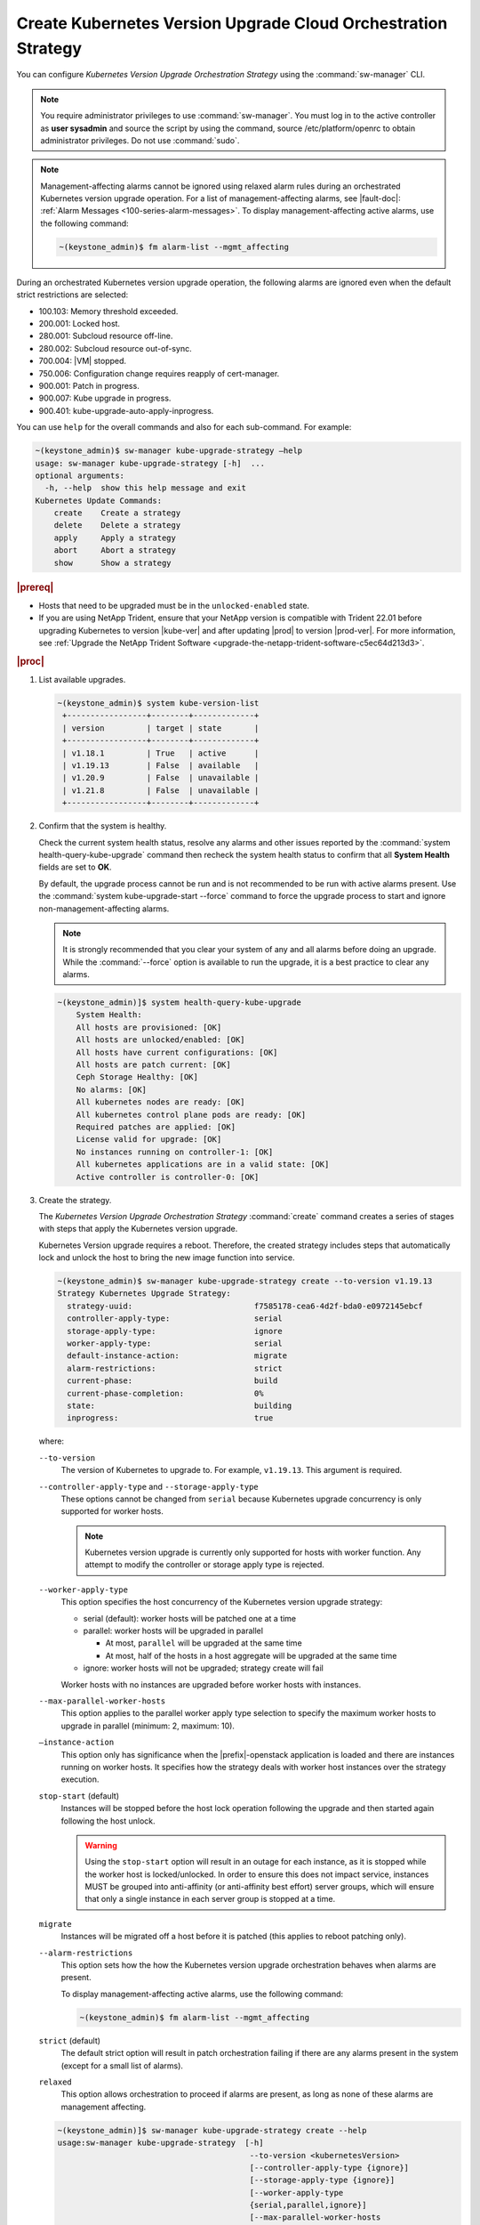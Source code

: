 
.. noc1590162360081
.. _configuring-kubernetes-update-orchestration:

==============================================================
Create Kubernetes Version Upgrade Cloud Orchestration Strategy
==============================================================

You can configure *Kubernetes Version Upgrade Orchestration Strategy* using the
:command:`sw-manager` CLI.

.. note::
    You require administrator privileges to use :command:`sw-manager`. You must
    log in to the active controller as **user sysadmin** and source the script
    by using the command, source /etc/platform/openrc to obtain administrator
    privileges. Do not use :command:`sudo`.

.. note::
    Management-affecting alarms cannot be ignored using relaxed alarm rules
    during an orchestrated Kubernetes version upgrade operation. For a list of
    management-affecting alarms, see |fault-doc|: :ref:`Alarm Messages
    <100-series-alarm-messages>`. To display management-affecting active
    alarms, use the following command:

    .. code-block:: none

        ~(keystone_admin)$ fm alarm-list --mgmt_affecting

During an orchestrated Kubernetes version upgrade operation, the following
alarms are ignored even when the default strict restrictions are selected:


.. _noc1590162360081-ul-vhg-jxs-tlb:

- 100.103: Memory threshold exceeded.

- 200.001: Locked host.

- 280.001: Subcloud resource off-line.

- 280.002: Subcloud resource out-of-sync.

- 700.004: |VM| stopped.

- 750.006: Configuration change requires reapply of cert-manager.

- 900.001: Patch in progress.

- 900.007: Kube upgrade in progress.

- 900.401: kube-upgrade-auto-apply-inprogress.


You can use ``help`` for the overall commands and also for each sub-command.
For example:

.. code-block:: none

    ~(keystone_admin)$ sw-manager kube-upgrade-strategy –help
    usage: sw-manager kube-upgrade-strategy [-h]  ...
    optional arguments:
      -h, --help  show this help message and exit
    Kubernetes Update Commands:
        create    Create a strategy
        delete    Delete a strategy
        apply     Apply a strategy
        abort     Abort a strategy
        show      Show a strategy

.. rubric:: |prereq|


.. _noc1590162360081-ul-ls2-pxs-tlb:

-   Hosts that need to be upgraded must be in the ``unlocked-enabled`` state.

-   If you are using NetApp Trident, ensure that your NetApp version is
    compatible with Trident 22.01 before upgrading Kubernetes to version |kube-ver|
    and after updating |prod| to version |prod-ver|. For more information,
    see :ref:`Upgrade the NetApp Trident Software <upgrade-the-netapp-trident-software-c5ec64d213d3>`.


.. only:: partner

   .. include:: /_includes/configuring-kubernetes-update-orchestration.rest


.. rubric:: |proc|

#. List available upgrades.

   .. code-block:: none

      ~(keystone_admin)$ system kube-version-list
       +-----------------+--------+-------------+
       | version         | target | state       |
       +-----------------+--------+-------------+
       | v1.18.1         | True   | active      |
       | v1.19.13        | False  | available   |
       | v1.20.9         | False  | unavailable |
       | v1.21.8         | False  | unavailable |
       +-----------------+--------+-------------+

#.  Confirm that the system is healthy.

    Check the current system health status, resolve any alarms and other issues
    reported by the :command:`system health-query-kube-upgrade` command then
    recheck the system health status to confirm that all **System Health**
    fields are set to **OK**.

    By default, the upgrade process cannot be run and is not recommended to be
    run with active alarms present. Use the :command:`system kube-upgrade-start --force`
    command to force the upgrade process to start and ignore non-management-affecting
    alarms.

    .. note::
        It is strongly recommended that you clear your system of any and all
        alarms before doing an upgrade. While the :command:`--force` option is
        available to run the upgrade, it is a best practice to clear any
        alarms.

    .. code-block:: none

        ~(keystone_admin)]$ system health-query-kube-upgrade
            System Health:
            All hosts are provisioned: [OK]
            All hosts are unlocked/enabled: [OK]
            All hosts have current configurations: [OK]
            All hosts are patch current: [OK]
            Ceph Storage Healthy: [OK]
            No alarms: [OK]
            All kubernetes nodes are ready: [OK]
            All kubernetes control plane pods are ready: [OK]
            Required patches are applied: [OK]
            License valid for upgrade: [OK]
            No instances running on controller-1: [OK]
            All kubernetes applications are in a valid state: [OK]
            Active controller is controller-0: [OK]

#.  Create the strategy.

    The *Kubernetes Version Upgrade Orchestration Strategy* :command:`create`
    command creates a series of stages with steps that apply the Kubernetes
    version upgrade.

    Kubernetes Version upgrade requires a reboot. Therefore, the created strategy
    includes steps that automatically lock and unlock the host to bring the new
    image function into service.

    .. code-block:: none

        ~(keystone_admin)$ sw-manager kube-upgrade-strategy create --to-version v1.19.13
        Strategy Kubernetes Upgrade Strategy:
          strategy-uuid:                          f7585178-cea6-4d2f-bda0-e0972145ebcf
          controller-apply-type:                  serial
          storage-apply-type:                     ignore
          worker-apply-type:                      serial
          default-instance-action:                migrate
          alarm-restrictions:                     strict
          current-phase:                          build
          current-phase-completion:               0%
          state:                                  building
          inprogress:                             true

    where:

    ``--to-version``
       The version of Kubernetes to upgrade to. For example, ``v1.19.13``.
       This argument is required.

    ``--controller-apply-type`` and ``--storage-apply-type``
       These options cannot be changed from ``serial`` because Kubernetes
       upgrade concurrency is only supported for worker hosts.

       .. note::
          Kubernetes version upgrade is currently only supported for hosts with
          worker function. Any attempt to modify the controller or storage
          apply type is rejected.

    ``--worker-apply-type``
       This option specifies the host concurrency of the Kubernetes version
       upgrade strategy:

       -   serial \(default\): worker hosts will be patched one at a time

       -   parallel: worker hosts will be upgraded in parallel

           -   At most, ``parallel`` will be upgraded at the same time

           -   At most, half of the hosts in a host aggregate will be upgraded
               at the same time

       -   ignore: worker hosts will not be upgraded; strategy create will fail

       Worker hosts with no instances are upgraded before worker hosts with
       instances.

    ``--max-parallel-worker-hosts``
       This option applies to the parallel worker apply type selection to
       specify the maximum worker hosts to upgrade in parallel \(minimum: 2,
       maximum: 10\).

    ``–instance-action``
       This option only has significance when the |prefix|-openstack
       application is loaded and there are instances running on worker hosts.
       It specifies how the strategy deals with worker host instances over the
       strategy execution.

    ``stop-start`` \(default\)
       Instances will be stopped before the host lock operation following the
       upgrade and then started again following the host unlock.

       .. warning::
           Using the ``stop-start`` option will result in an outage for each
           instance, as it is stopped while the worker host is locked/unlocked.
           In order to ensure this does not impact service, instances MUST be
           grouped into anti-affinity \(or anti-affinity best effort\) server
           groups, which will ensure that only a single instance in each server
           group is stopped at a time.

    ``migrate``
       Instances will be migrated off a host before it is patched \(this
       applies to reboot patching only\).

    ``--alarm-restrictions``
       This option sets how the how the Kubernetes version upgrade
       orchestration behaves when alarms are present.

       To display management-affecting active alarms, use the following
       command:

       .. code-block:: none

           ~(keystone_admin)$ fm alarm-list --mgmt_affecting

    ``strict`` \(default\)
       The default strict option will result in patch orchestration failing if
       there are any alarms present in the system \(except for a small list of
       alarms\).

    ``relaxed``
       This option allows orchestration to proceed if alarms are present, as
       long as none of these alarms are management affecting.

    .. code-block:: none

       ~(keystone_admin)]$ sw-manager kube-upgrade-strategy create --help
       usage:sw-manager kube-upgrade-strategy  [-h]
                                                --to-version <kubernetesVersion>
                                                [--controller-apply-type {ignore}]
                                                [--storage-apply-type {ignore}]
                                                [--worker-apply-type
                                                {serial,parallel,ignore}]
                                                [--max-parallel-worker-hosts
                                                {2,3,4,5,6,7,8,9,10}]
                                                [--instance-action {migrate,stop-start}]
                                                [--alarm-restrictions {strict,relaxed}]

       optional arguments:
         -h, --help            show this help message and exit
         --controller-apply-type {serial,ignore}
                            defaults to serial
         --storage-apply-type {serial,ignore}
                            defaults to serial
         --worker-apply-type {serial,parallel,ignore}
                            defaults to serial
         --max-parallel-worker-hosts {2,3,4,5,6,7,8,9,10}
                            maximum worker hosts to update in parallel
         --instance-action {migrate,stop-start}
                            defaults to stop-start
         --alarm-restrictions {strict,relaxed}
                            defaults to strict


#.  Optional: Display the strategy in summary, if required. The Kubernetes
    upgrade strategy :command:`show` command displays the strategy in a summary.

    .. code-block:: none

        ~(keystone_admin)$ sw-manager kube-upgrade-strategy show
          Strategy Kubernetes Upgrade Strategy:
          strategy-uuid:                          f7585178-cea6-4d2f-bda0-e0972145ebcf
          controller-apply-type:                  serial
          storage-apply-type:                     ignore
          worker-apply-type:                      serial
          default-instance-action:                migrate
          alarm-restrictions:                     strict
          current-phase:                          build
          current-phase-completion:               100%
          state:                                  ready-to-apply
          build-result:                           success
          build-reason:

    The :command:`show` strategy subcommand displays a summary of the current
    state of the strategy. A complete view of the strategy can be shown using
    the ``--details`` option.

    The strategy steps and stages are displayed using the ``--details`` option.

#.  Apply the strategy.

    *Kubernetes Version Upgrade Orchestration Strategy* :command:`apply` command
    executes the strategy stages and steps consecutively until the Kubernetes
    upgrade on all the hosts in the strategy is complete.


    -   Use the ``-stage-id`` option to specify a specific stage to apply; one
        at a time.

        .. note::
            When applying a single stage, only the next stage will be applied;
            you cannot skip stages.


    .. code-block:: none

        ~(keystone_admin)$ sw-manager kube-upgrade-strategy apply
        Strategy Kubernetes upgrade Strategy:
          strategy-uuid:                          3e43c018-9c75-4ba8-a276-472c3bcbb268
          controller-apply-type:                  ignore
          storage-apply-type:                     ignore
          worker-apply-type:                      serial
          default-instance-action:                stop-start
          alarm-restrictions:                     strict
          current-phase:                          apply
          current-phase-completion:               0%
          state:                                  applying
          inprogress:                             true


    -   Use the :command:`kube-upgrade-show` command to monitor Kubernetes
        upgrade state and percentage completion.


    .. code-block:: none

        ~(keystone_admin)$ system kube-upgrade-show
        +--------------+--------------------------------------+
        | Property     | Value                                |
        +--------------+--------------------------------------+
        | uuid         | 3d2da123-bff4-4b3a-a64a-b320c3b498cc |
        | from_version | v1.18.1                              |
        | to_version   | v1.19.13                             |
        | state        | downloading-images                   |
        | created_at   | 2021-02-23T00:08:24.579257+00:00     |
        | updated_at   | 2021-02-23T00:09:35.413307+00:00     |
        +--------------+--------------------------------------+

    You will see the ``state`` property transition through values such as
    ``downloading-images``, ``downloaded-images``, ``upgrading-first-master``,
    ``upgraded-first-master``, etc.

#.  Optional: Abort the strategy, if required. This is only used to stop, and
    abort the entire strategy.

    The Kubernetes version upgrade strategy :command:`abort` command can be
    used to abort the Kubernetes version upgrade strategy after the current
    step of the currently applying stage is completed.

#.  Confirm that the upgrade has completed successfully.

    .. code-block:: none

       ~(keystone_admin)$ system kube-upgrade-show
       +--------------+--------------------------------------+
       | Property     | Value                                |
       +--------------+--------------------------------------+
       | uuid         | 426d7e11-2de2-40ba-b482-ed3691625383 |
       | from_version | v1.18.1                              |
       | to_version   | v1.19.13                             |
       | state        | upgrade-complete                     |
       | created_at   | 2021-04-12T17:58:36.492523+00:00     |
       | updated_at   | 2021-04-12T18:49:11.673259+00:00     |
       +--------------+--------------------------------------+

       ~(keystone_admin)$ system kube-version-list
       +-----------------+--------+-------------+
       | version         | target | state       |
       +-----------------+--------+-------------+
       | v1.18.1         | True   | unavailable |
       | v1.19.13        | False  | active      |
       | v1.20.9         | False  | available   |
       | v1.21.8         | False  | unavailable |
       +-----------------+--------+-------------+

#.  Delete the strategy.

    .. note::
        After the *Kubernetes Version Upgrade Orchestration Strategy* has been
        applied \(or aborted\) it must be deleted before another Kubernetes
        version upgrade strategy can be created. If a Kubernetes version
        upgrade strategy application fails, you must address the issue that
        caused the failure, then delete and re-create the strategy before
        attempting to apply it again.

    .. code-block:: none

        ~(keystone_admin)$ sw-manager kube-upgrade-strategy delete
        Strategy deleted.

